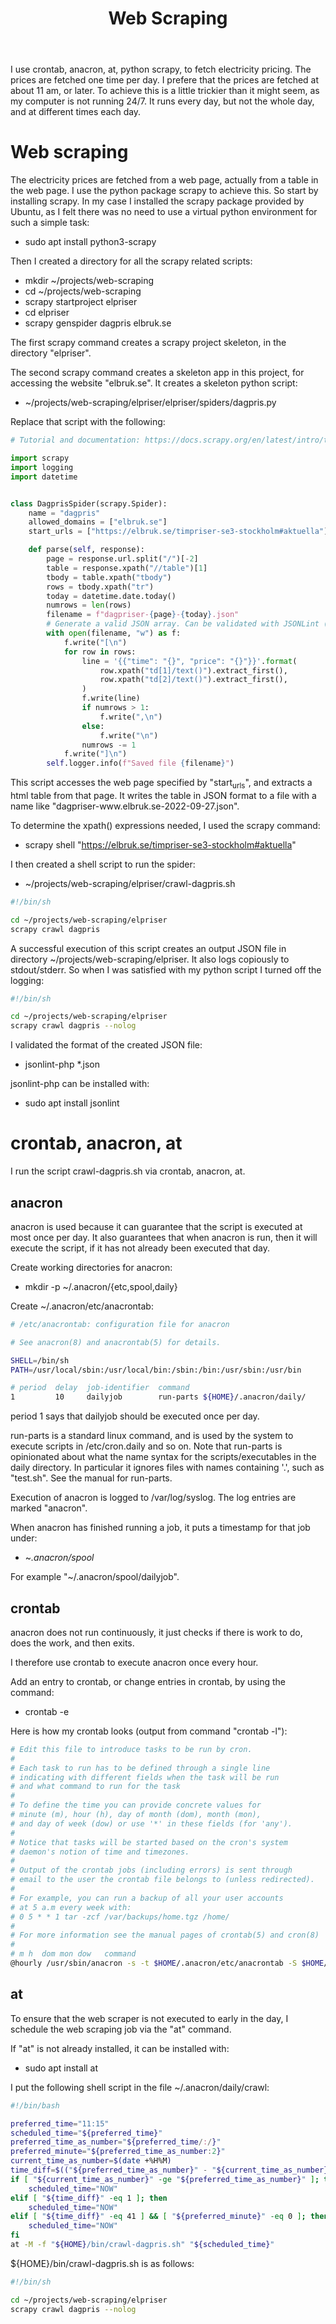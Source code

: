 #+title: Web Scraping

I use crontab, anacron, at, python scrapy, to fetch electricity pricing. The prices are fetched one time per day.
I prefere that the prices are fetched at about 11 am, or later. To achieve this is a little trickier than it might seem, as
my computer is not running 24/7. It runs every day, but not the whole day, and at different times each day.

* Web scraping
The electricity prices are fetched from a web page, actually from a table in the web page. I use the python package scrapy to achieve this.
So start by installing scrapy. In my case I installed the scrapy package provided by Ubuntu, as I felt there was no need to use a virtual python environment for such a simple task:
- sudo apt install python3-scrapy

Then I created a directory for all the scrapy related scripts:
- mkdir ~/projects/web-scraping
- cd ~/projects/web-scraping
- scrapy startproject elpriser
- cd elpriser
- scrapy genspider dagpris elbruk.se

The first scrapy command creates a scrapy project skeleton, in the directory "elpriser".

The second scrapy command creates a skeleton app in this project, for accessing the website "elbruk.se".
It creates a skeleton python script:
- ~/projects/web-scraping/elpriser/elpriser/spiders/dagpris.py

Replace that script with the following:

#+name: dagpris.py
#+begin_src python
# Tutorial and documentation: https://docs.scrapy.org/en/latest/intro/tutorial.html

import scrapy
import logging
import datetime


class DagprisSpider(scrapy.Spider):
    name = "dagpris"
    allowed_domains = ["elbruk.se"]
    start_urls = ["https://elbruk.se/timpriser-se3-stockholm#aktuella"]

    def parse(self, response):
        page = response.url.split("/")[-2]
        table = response.xpath("//table")[1]
        tbody = table.xpath("tbody")
        rows = tbody.xpath("tr")
        today = datetime.date.today()
        numrows = len(rows)
        filename = f"dagpriser-{page}-{today}.json"
        # Generate a valid JSON array. Can be validated with JSONLint (https://jsonlint.com/).
        with open(filename, "w") as f:
            f.write("[\n")
            for row in rows:
                line = '{{"time": "{}", "price": "{}"}}'.format(
                    row.xpath("td[1]/text()").extract_first(),
                    row.xpath("td[2]/text()").extract_first(),
                )
                f.write(line)
                if numrows > 1:
                    f.write(",\n")
                else:
                    f.write("\n")
                numrows -= 1
            f.write("]\n")
        self.logger.info(f"Saved file {filename}")
#+end_src

This script accesses the web page specified by "start_urls", and extracts a html table from that page.
It writes the table in JSON format to a file with a name like "dagpriser-www.elbruk.se-2022-09-27.json".

To determine the xpath() expressions needed, I used the scrapy command:
- scrapy shell "https://elbruk.se/timpriser-se3-stockholm#aktuella"

I then created a shell script to run the spider:
- ~/projects/web-scraping/elpriser/crawl-dagpris.sh

#+name: crawl-dagpris.sh
#+begin_src sh
#!/bin/sh

cd ~/projects/web-scraping/elpriser
scrapy crawl dagpris
#+end_src

A successful execution of this script creates an output JSON file in directory ~/projects/web-scraping/elpriser.
It also logs copiously to stdout/stderr. So when I was satisfied with my python script I turned off the logging:

#+name: crawl-dagpris.sh
#+begin_src sh
#!/bin/sh

cd ~/projects/web-scraping/elpriser
scrapy crawl dagpris --nolog
#+end_src

I validated the format of the created JSON file:
- jsonlint-php *.json

jsonlint-php can be installed with:
- sudo apt install jsonlint

* crontab, anacron, at
I run the script crawl-dagpris.sh via crontab, anacron, at.

** anacron
anacron is used because it can guarantee that the script is executed at most once per day. It also guarantees that when anacron is run, then it will execute the script, if it has not already been executed that day.

Create working directories for anacron:
- mkdir -p ~/.anacron/{etc,spool,daily}

Create ~/.anacron/etc/anacrontab:

#+name: ~/.anacron/etc/anacrontab
#+begin_src sh
# /etc/anacrontab: configuration file for anacron

# See anacron(8) and anacrontab(5) for details.

SHELL=/bin/sh
PATH=/usr/local/sbin:/usr/local/bin:/sbin:/bin:/usr/sbin:/usr/bin

# period  delay  job-identifier  command
1         10     dailyjob        run-parts ${HOME}/.anacron/daily/
#+end_src

period 1 says that dailyjob should be executed once per day.

run-parts is a standard linux command, and is used by the system to execute scripts in /etc/cron.daily and so on.
Note that run-parts is opinionated about what the name syntax for the scripts/executables in the daily directory. In particular it ignores files with names containing '.', such as "test.sh". See the manual for run-parts.

Execution of anacron is logged to /var/log/syslog. The log entries are marked "anacron".

When anacron has finished running a job, it puts a timestamp for that job under:
- ~/.anacron/spool/

For example "~/.anacron/spool/dailyjob".

** crontab
anacron does not run continuously, it just checks if there is work to do, does the work, and then exits.

I therefore use crontab to execute anacron once every hour.

Add an entry to crontab, or change entries in crontab, by using the command:
- crontab -e

Here is how my crontab looks (output from command "crontab -l"):

#+name: crontab
#+begin_src sh
# Edit this file to introduce tasks to be run by cron.
#
# Each task to run has to be defined through a single line
# indicating with different fields when the task will be run
# and what command to run for the task
#
# To define the time you can provide concrete values for
# minute (m), hour (h), day of month (dom), month (mon),
# and day of week (dow) or use '*' in these fields (for 'any').
#
# Notice that tasks will be started based on the cron's system
# daemon's notion of time and timezones.
#
# Output of the crontab jobs (including errors) is sent through
# email to the user the crontab file belongs to (unless redirected).
#
# For example, you can run a backup of all your user accounts
# at 5 a.m every week with:
# 0 5 * * 1 tar -zcf /var/backups/home.tgz /home/
#
# For more information see the manual pages of crontab(5) and cron(8)
#
# m h  dom mon dow   command
@hourly /usr/sbin/anacron -s -t $HOME/.anacron/etc/anacrontab -S $HOME/.anacron/spool
#+end_src

** at
To ensure that the web scraper is not executed to early in the day, I schedule the web scraping job via the "at" command.

If "at" is not already installed, it can be installed with:
- sudo apt install at

I put the following shell script in the file ~/.anacron/daily/crawl:

#+name: ~/.anacron/daily/crawl
#+begin_src bash
#!/bin/bash

preferred_time="11:15"
scheduled_time="${preferred_time}"
preferred_time_as_number="${preferred_time/:/}"
preferred_minute="${preferred_time_as_number:2}"
current_time_as_number=$(date +%H%M)
time_diff=$(("${preferred_time_as_number}" - "${current_time_as_number}"))
if [ "${current_time_as_number}" -ge "${preferred_time_as_number}" ]; then
    scheduled_time="NOW"
elif [ "${time_diff}" -eq 1 ]; then
    scheduled_time="NOW"
elif [ "${time_diff}" -eq 41 ] && [ "${preferred_minute}" -eq 0 ]; then
    scheduled_time="NOW"
fi
at -M -f "${HOME}/bin/crawl-dagpris.sh" "${scheduled_time}"
#+end_src

${HOME}/bin/crawl-dagpris.sh is as follows:

#+name: ${HOME}/bin/crawl-dagpris.sh
#+begin_src sh
#!/bin/sh

cd ~/projects/web-scraping/elpriser
scrapy crawl dagpris --nolog
#+end_src
